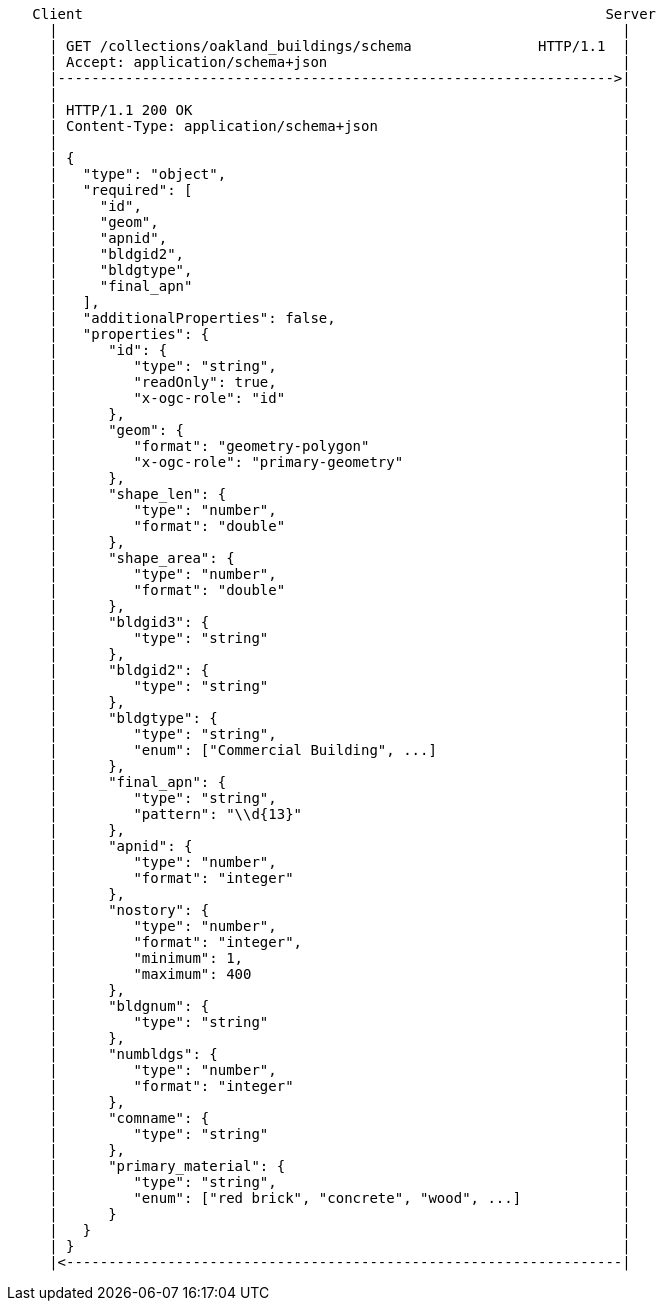 ....
   Client                                                              Server
     |                                                                   |
     | GET /collections/oakland_buildings/schema               HTTP/1.1  |
     | Accept: application/schema+json                                   |
     |------------------------------------------------------------------>|
     |                                                                   |
     | HTTP/1.1 200 OK                                                   | 
     | Content-Type: application/schema+json                             |    
     |                                                                   |
     | {                                                                 |
     |   "type": "object",                                               |
     |   "required": [                                                   |
     |     "id",                                                         |
     |     "geom",                                                       |
     |     "apnid",                                                      |
     |     "bldgid2",                                                    |
     |     "bldgtype",                                                   |
     |     "final_apn"                                                   |
     |   ],                                                              |
     |   "additionalProperties": false,                                  |
     |   "properties": {                                                 |
     |      "id": {                                                      |
     |         "type": "string",                                         |
     |         "readOnly": true,                                         |
     |         "x-ogc-role": "id"                                        |
     |      },                                                           |
     |      "geom": {                                                    |
     |         "format": "geometry-polygon"                              |
     |         "x-ogc-role": "primary-geometry"                          |
     |      },                                                           |
     |      "shape_len": {                                               |
     |         "type": "number",                                         |
     |         "format": "double"                                        |
     |      },                                                           |
     |      "shape_area": {                                              |
     |         "type": "number",                                         |
     |         "format": "double"                                        |
     |      },                                                           |
     |      "bldgid3": {                                                 |
     |         "type": "string"                                          |
     |      },                                                           |
     |      "bldgid2": {                                                 |
     |         "type": "string"                                          |
     |      },                                                           |
     |      "bldgtype": {                                                |
     |         "type": "string",                                         |
     |         "enum": ["Commercial Building", ...]                      |
     |      },                                                           |
     |      "final_apn": {                                               |
     |         "type": "string",                                         |
     |         "pattern": "\\d{13}"                                      |
     |      },                                                           |
     |      "apnid": {                                                   |
     |         "type": "number",                                         |
     |         "format": "integer"                                       |
     |      },                                                           |
     |      "nostory": {                                                 |
     |         "type": "number",                                         |
     |         "format": "integer",                                      |
     |         "minimum": 1,                                             |
     |         "maximum": 400                                            |
     |      },                                                           |
     |      "bldgnum": {                                                 |
     |         "type": "string"                                          |
     |      },                                                           |
     |      "numbldgs": {                                                |
     |         "type": "number",                                         |
     |         "format": "integer"                                       |
     |      },                                                           |
     |      "comname": {                                                 |
     |         "type": "string"                                          |
     |      },                                                           |
     |      "primary_material": {                                        |
     |         "type": "string",                                         |
     |         "enum": ["red brick", "concrete", "wood", ...]            |
     |      }                                                            |
     |   }                                                               |     
     | }                                                                 |
     |<------------------------------------------------------------------|
....
